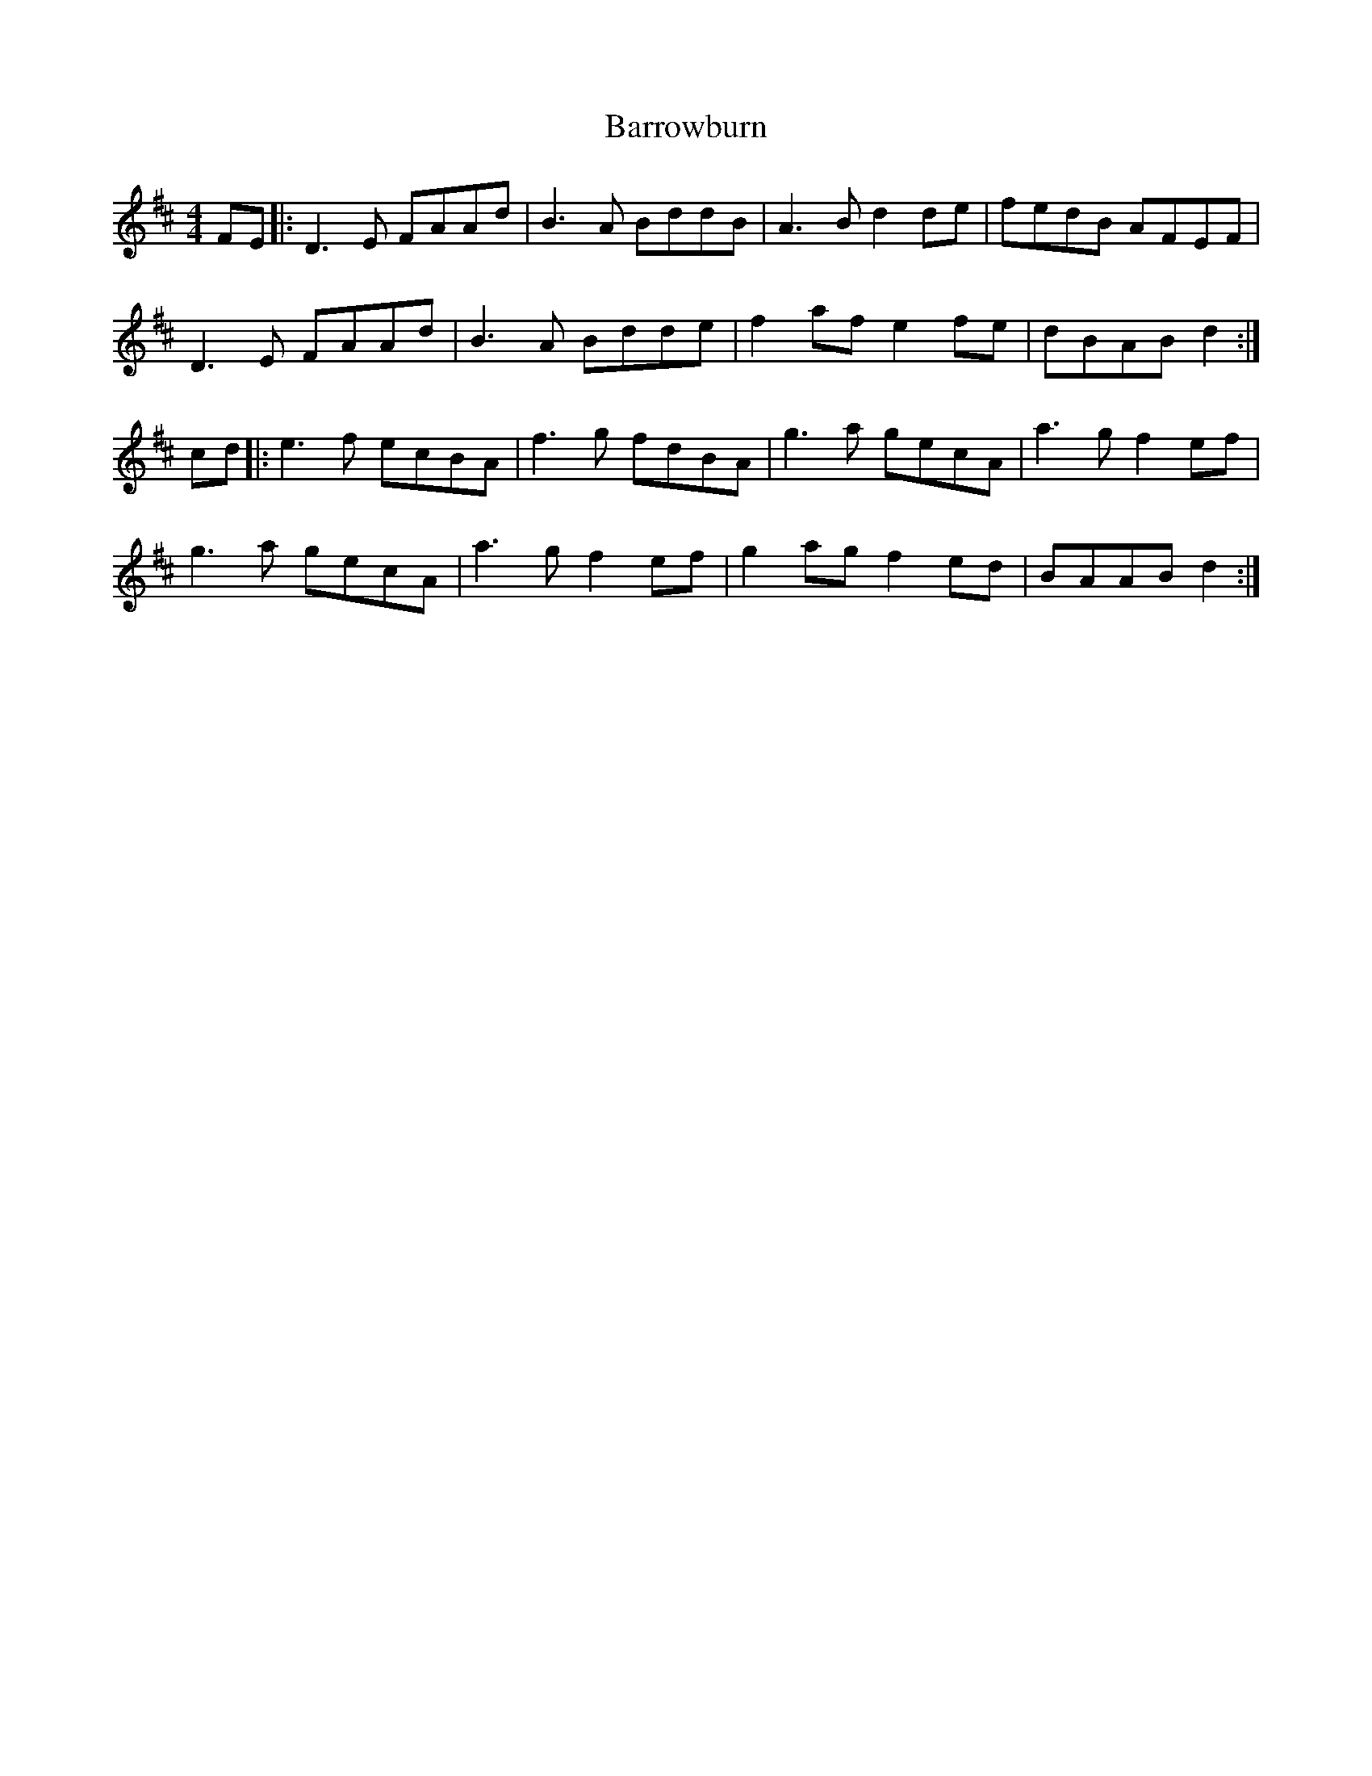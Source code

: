 X: 2955
T: Barrowburn
R: reel
M: 4/4
K: Dmajor
FE|:D3E FAAd|B3A BddB|A3B d2de|fedB AFEF|
D3E FAAd|B3A Bdde|f2af e2fe|dBAB d2:|
cd|:e3f ecBA|f3g fdBA|g3a gecA|a3g f2ef|
g3a gecA|a3g f2ef|g2ag f2ed|BAAB d2:|

